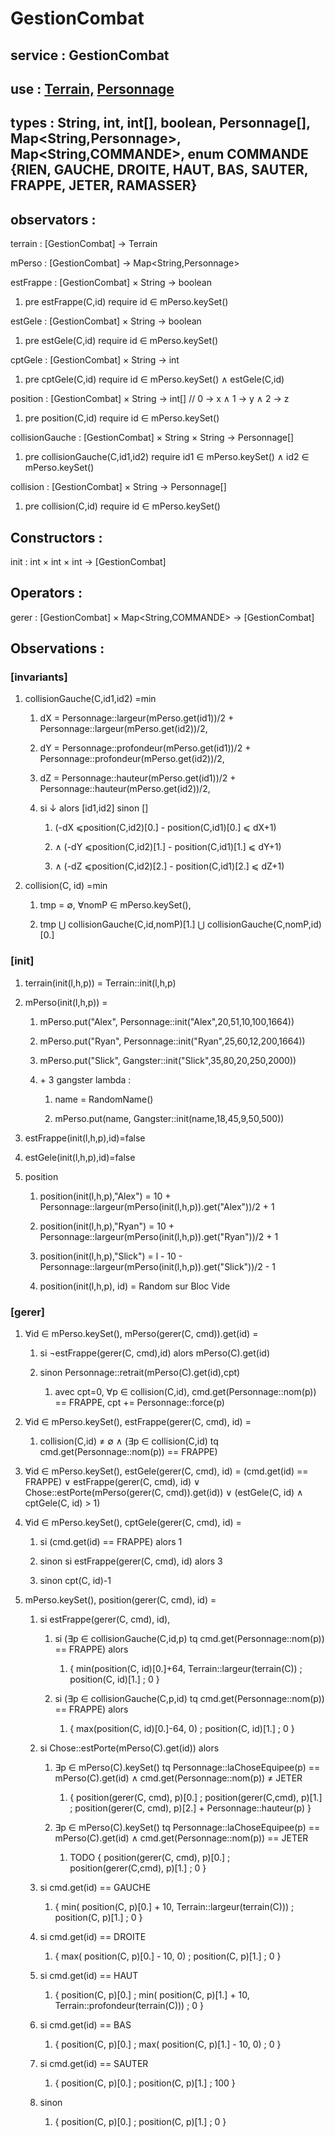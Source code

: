 * GestionCombat
** service : GestionCombat
** use : [[file:terrain.org][Terrain,]] [[file:personnage.org][Personnage]]
** types : String, int, int[], boolean, Personnage[], Map<String,Personnage>, Map<String,COMMANDE>, enum COMMANDE {RIEN, GAUCHE, DROITE, HAUT, BAS, SAUTER, FRAPPE, JETER, RAMASSER}
  

** observators :
**** terrain : [GestionCombat] → Terrain

**** mPerso : [GestionCombat] → Map<String,Personnage>

**** estFrappe : [GestionCombat] × String → boolean
***** pre estFrappe(C,id) require id ∈ mPerso.keySet()

**** estGele : [GestionCombat] × String → boolean
***** pre estGele(C,id) require id ∈ mPerso.keySet()

**** cptGele : [GestionCombat] × String → int
***** pre cptGele(C,id) require id ∈ mPerso.keySet() ∧ estGele(C,id)

**** position : [GestionCombat] × String → int[]  // 0 → x ∧ 1 → y ∧ 2 → z
***** pre position(C,id) require id ∈ mPerso.keySet() 

**** collisionGauche : [GestionCombat] × String × String → Personnage[]
***** pre collisionGauche(C,id1,id2) require  id1 ∈ mPerso.keySet() ∧ id2 ∈ mPerso.keySet() 

**** collision : [GestionCombat] × String → Personnage[]
***** pre collision(C,id) require id ∈ mPerso.keySet() 



** Constructors :
**** init : int × int × int → [GestionCombat]




** Operators :
**** gerer : [GestionCombat] × Map<String,COMMANDE> → [GestionCombat]




** Observations :
*** [invariants]
**** collisionGauche(C,id1,id2) =min
***** dX = Personnage::largeur(mPerso.get(id1))/2 + Personnage::largeur(mPerso.get(id2))/2, 
***** dY = Personnage::profondeur(mPerso.get(id1))/2 + Personnage::profondeur(mPerso.get(id2))/2, 
***** dZ = Personnage::hauteur(mPerso.get(id1))/2 + Personnage::hauteur(mPerso.get(id2))/2, 
***** si ↓ alors [id1,id2] sinon []
****** (-dX ⩽position(C,id2)[0.] - position(C,id1)[0.] ⩽ dX+1) 
****** ∧ (-dY ⩽position(C,id2)[1.] - position(C,id1)[1.] ⩽ dY+1) 
****** ∧ (-dZ ⩽position(C,id2)[2.] - position(C,id1)[2.] ⩽ dZ+1)


**** collision(C, id) =min 
***** tmp = ∅, ∀nomP ∈ mPerso.keySet(),
***** tmp ⋃ collisionGauche(C,id,nomP)[1.] ⋃ collisionGauche(C,nomP,id)[0.] 






*** [init]
**** terrain(init(l,h,p)) = Terrain::init(l,h,p)

**** mPerso(init(l,h,p)) = 
***** mPerso.put("Alex", Personnage::init("Alex",20,51,10,100,1664)) 
***** mPerso.put("Ryan", Personnage::init("Ryan",25,60,12,200,1664)) 
***** mPerso.put("Slick", Gangster::init("Slick",35,80,20,250,2000))
***** + 3 gangster lambda :
****** name = RandomName()
****** mPerso.put(name, Gangster::init(name,18,45,9,50,500))

**** estFrappe(init(l,h,p),id)=false

**** estGele(init(l,h,p),id)=false

**** position
***** position(init(l,h,p),"Alex") = 10 + Personnage::largeur(mPerso(init(l,h,p)).get("Alex"))/2 + 1
***** position(init(l,h,p),"Ryan") = 10 + Personnage::largeur(mPerso(init(l,h,p)).get("Ryan"))/2 + 1
***** position(init(l,h,p),"Slick") = l - 10 - Personnage::largeur(mPerso(init(l,h,p)).get("Slick"))/2 - 1
***** position(init(l,h,p), id) = Random sur Bloc Vide 






*** [gerer]
****  ∀id ∈ mPerso.keySet(), mPerso(gerer(C, cmd)).get(id) =  
***** si ¬estFrappe(gerer(C, cmd),id) alors mPerso(C).get(id)
***** sinon Personnage::retrait(mPerso(C).get(id),cpt)
****** avec cpt=0, ∀p ∈ collision(C,id), cmd.get(Personnage::nom(p)) == FRAPPE, cpt += Personnage::force(p) 

**** ∀id ∈ mPerso.keySet(), estFrappe(gerer(C, cmd), id) =
***** collision(C,id) ≠ ∅ ∧ (∃p ∈ collision(C,id) tq cmd.get(Personnage::nom(p)) == FRAPPE)

**** ∀id ∈ mPerso.keySet(), estGele(gerer(C, cmd), id) = (cmd.get(id) == FRAPPE) ∨ estFrappe(gerer(C, cmd), id) ∨ Chose::estPorte(mPerso(gerer(C, cmd)).get(id)) ∨ (estGele(C, id) ∧ cptGele(C, id) > 1)

**** ∀id ∈ mPerso.keySet(), cptGele(gerer(C, cmd), id) = 
***** si (cmd.get(id) == FRAPPE) alors 1 
***** sinon si estFrappe(gerer(C, cmd), id) alors 3
***** sinon cpt(C, id)-1

**** mPerso.keySet(), position(gerer(C, cmd), id) =
***** si estFrappe(gerer(C, cmd), id), 
****** si (∃p ∈ collisionGauche(C,id,p) tq cmd.get(Personnage::nom(p)) == FRAPPE) alors 
******* { min(position(C, id)[0.]+64, Terrain::largeur(terrain(C)) ; position(C, id)[1.] ; 0 }
****** si (∃p ∈ collisionGauche(C,p,id) tq cmd.get(Personnage::nom(p)) == FRAPPE) alors 
******* { max(position(C, id)[0.]-64, 0) ; position(C, id)[1.] ; 0 }
***** si Chose::estPorte(mPerso(C).get(id)) alors 
****** ∃p ∈ mPerso(C).keySet() tq Personnage::laChoseEquipee(p) == mPerso(C).get(id) ∧ cmd.get(Personnage::nom(p)) ≠ JETER 
******* { position(gerer(C, cmd), p)[0.] ; position(gerer(C,cmd), p)[1.] ; position(gerer(C, cmd), p)[2.] + Personnage::hauteur(p) }
****** ∃p ∈ mPerso(C).keySet() tq Personnage::laChoseEquipee(p) == mPerso(C).get(id) ∧ cmd.get(Personnage::nom(p)) == JETER 
******* TODO { position(gerer(C, cmd), p)[0.] ; position(gerer(C,cmd), p)[1.] ; 0 }
***** si cmd.get(id) == GAUCHE
******* { min( position(C, p)[0.] + 10, Terrain::largeur(terrain(C)))  ; position(C, p)[1.] ; 0 }
***** si cmd.get(id) == DROITE
******* { max( position(C, p)[0.] - 10, 0) ; position(C, p)[1.] ; 0 }
***** si cmd.get(id) == HAUT
******* { position(C, p)[0.] ;  min( position(C, p)[1.] + 10, Terrain::profondeur(terrain(C))) ; 0 }
***** si cmd.get(id) == BAS
******* { position(C, p)[0.] ; max( position(C, p)[1.] - 10, 0) ; 0 }
***** si cmd.get(id) == SAUTER
******* { position(C, p)[0.] ; position(C, p)[1.] ; 100 }
***** sinon 
******* { position(C, p)[0.] ; position(C, p)[1.] ; 0 }
